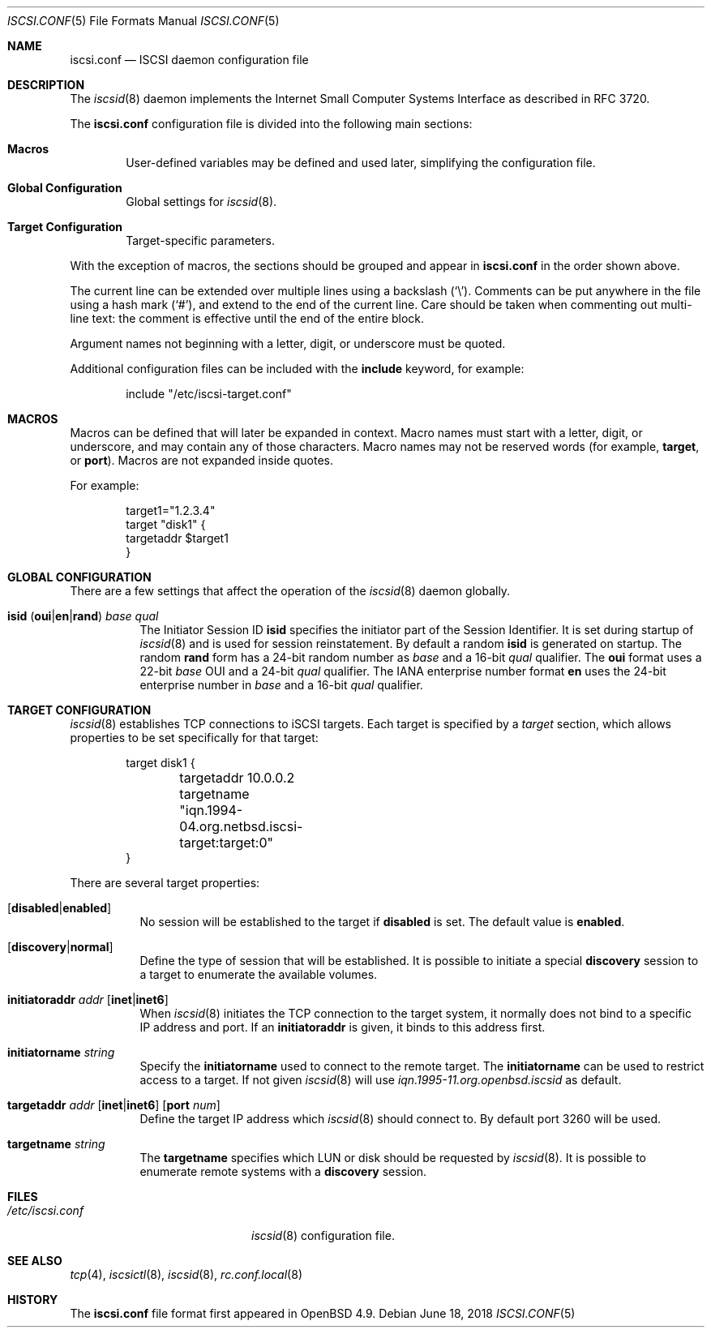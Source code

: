 .\" $OpenBSD: iscsi.conf.5,v 1.3 2018/06/18 06:04:25 jmc Exp $
.\"
.\" Copyright (c) 2012 Claudio Jeker <claudio@openbsd.org>
.\" Copyright (c) 2003, 2004 Henning Brauer <henning@openbsd.org>
.\" Copyright (c) 2002 Daniel Hartmeier <dhartmei@openbsd.org>
.\"
.\" Permission to use, copy, modify, and distribute this software for any
.\" purpose with or without fee is hereby granted, provided that the above
.\" copyright notice and this permission notice appear in all copies.
.\"
.\" THE SOFTWARE IS PROVIDED "AS IS" AND THE AUTHOR DISCLAIMS ALL WARRANTIES
.\" WITH REGARD TO THIS SOFTWARE INCLUDING ALL IMPLIED WARRANTIES OF
.\" MERCHANTABILITY AND FITNESS. IN NO EVENT SHALL THE AUTHOR BE LIABLE FOR
.\" ANY SPECIAL, DIRECT, INDIRECT, OR CONSEQUENTIAL DAMAGES OR ANY DAMAGES
.\" WHATSOEVER RESULTING FROM LOSS OF USE, DATA OR PROFITS, WHETHER IN AN
.\" ACTION OF CONTRACT, NEGLIGENCE OR OTHER TORTIOUS ACTION, ARISING OUT OF
.\" OR IN CONNECTION WITH THE USE OR PERFORMANCE OF THIS SOFTWARE.
.\"
.Dd $Mdocdate: June 18 2018 $
.Dt ISCSI.CONF 5
.Os
.Sh NAME
.Nm iscsi.conf
.Nd ISCSI daemon configuration file
.Sh DESCRIPTION
The
.Xr iscsid 8
daemon implements the Internet Small Computer Systems Interface as described
in RFC 3720.
.Pp
The
.Nm
configuration file is divided into the following main sections:
.Bl -tag -width xxxx
.It Sy Macros
User-defined variables may be defined and used later, simplifying the
configuration file.
.It Sy Global Configuration
Global settings for
.Xr iscsid 8 .
.It Sy Target Configuration
Target-specific parameters.
.El
.Pp
With the exception of macros,
the sections should be grouped and appear in
.Nm
in the order shown above.
.Pp
The current line can be extended over multiple lines using a backslash
.Pq Sq \e .
Comments can be put anywhere in the file using a hash mark
.Pq Sq # ,
and extend to the end of the current line.
Care should be taken when commenting out multi-line text:
the comment is effective until the end of the entire block.
.Pp
Argument names not beginning with a letter, digit, or underscore
must be quoted.
.Pp
Additional configuration files can be included with the
.Ic include
keyword, for example:
.Bd -literal -offset indent
include "/etc/iscsi-target.conf"
.Ed
.Sh MACROS
Macros can be defined that will later be expanded in context.
Macro names must start with a letter, digit, or underscore,
and may contain any of those characters.
Macro names may not be reserved words (for example,
.Ic target ,
or
.Ic port ) .
Macros are not expanded inside quotes.
.Pp
For example:
.Bd -literal -offset indent
target1="1.2.3.4"
target "disk1" {
        targetaddr $target1
}
.Ed
.Sh GLOBAL CONFIGURATION
There are a few settings that affect the operation of the
.Xr iscsid 8
daemon globally.
.Pp
.Bl -tag -width Ds -compact
.It Xo
.Ic isid
.Pq Ic oui Ns | Ns Ic en Ns | Ns Ic rand
.Ar base Ar qual
.Xc
The Initiator Session ID
.Ic isid
specifies the initiator part of the Session Identifier.
It is set during startup of
.Xr iscsid 8
and is used for session reinstatement.
By default a random
.Ic isid
is generated on startup.
The random
.Ic rand
form has a 24-bit random number as
.Ar base
and a 16-bit
.Ar qual
qualifier.
The
.Ic oui
format uses a 22-bit
.Ar base
OUI and a 24-bit
.Ar qual
qualifier.
The IANA enterprise number format
.Ic en
uses the 24-bit enterprise number in
.Ar base
and a 16-bit
.Ar qual
qualifier.
.El
.Sh TARGET CONFIGURATION
.Xr iscsid 8
establishes TCP connections to iSCSI targets.
Each target is specified by a
.Em target
section, which allows properties to be set specifically for that target:
.Bd -literal -offset indent
target disk1 {
	targetaddr 10.0.0.2
	targetname "iqn.1994-04.org.netbsd.iscsi-target:target:0"
}
.Ed
.Pp
There are several target properties:
.Bl -tag -width Ds
.It Op Ic disabled Ns | Ns Ic enabled
No session will be established to the target if
.Ic disabled
is set.
The default value is
.Ic enabled .
.It Op Ic discovery Ns | Ns Ic normal
Define the type of session that will be established.
It is possible to initiate a special
.Ic discovery
session to a target to enumerate the available volumes.
.It Xo
.Ic initiatoraddr Ar addr
.Op Ic inet Ns | Ns Ic inet6
.Xc
When
.Xr iscsid 8
initiates the TCP connection to the target system, it normally does not
bind to a specific IP address and port.
If an
.Ic initiatoraddr
is given,
it binds to this address first.
.It Ic initiatorname Ar string
Specify the
.Ic initiatorname
used to connect to the remote target.
The
.Ic initiatorname
can be used to restrict access to a target.
If not given
.Xr iscsid 8
will use
.Em iqn.1995-11.org.openbsd.iscsid
as default.
.It Xo
.Ic targetaddr Ar addr
.Op Ic inet Ns | Ns Ic inet6
.Op Ic port Ar num
.Xc
Define the target IP address which
.Xr iscsid 8
should connect to.
By default port 3260 will be used.
.It Ic targetname Ar string
The
.Ic targetname
specifies which LUN or disk should be requested by
.Xr iscsid 8 .
It is possible to enumerate remote systems with a
.Ic discovery
session.
.El
.Sh FILES
.Bl -tag -width "/etc/iscsi.confXXX" -compact
.It Pa /etc/iscsi.conf
.Xr iscsid 8
configuration file.
.El
.Sh SEE ALSO
.Xr tcp 4 ,
.Xr iscsictl 8 ,
.Xr iscsid 8 ,
.Xr rc.conf.local 8
.Sh HISTORY
The
.Nm
file format first appeared in
.Ox 4.9 .
